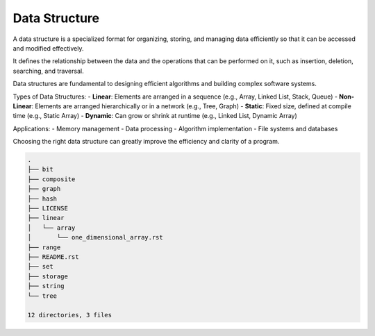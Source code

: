 ==============
Data Structure
==============
A data structure is a specialized format for organizing, storing, and managing data efficiently so that it can be accessed and modified effectively.

It defines the relationship between the data and the operations that can be performed on it, such as insertion, deletion, searching, and traversal.

Data structures are fundamental to designing efficient algorithms and building complex software systems.

Types of Data Structures:
- **Linear**: Elements are arranged in a sequence (e.g., Array, Linked List, Stack, Queue)
- **Non-Linear**: Elements are arranged hierarchically or in a network (e.g., Tree, Graph)
- **Static**: Fixed size, defined at compile time (e.g., Static Array)
- **Dynamic**: Can grow or shrink at runtime (e.g., Linked List, Dynamic Array)

Applications:
- Memory management
- Data processing
- Algorithm implementation
- File systems and databases

Choosing the right data structure can greatly improve the efficiency and clarity of a program.

.. code:: none

        .
        ├── bit
        ├── composite
        ├── graph
        ├── hash
        ├── LICENSE
        ├── linear
        │   └── array
        │       └── one_dimensional_array.rst
        ├── range
        ├── README.rst
        ├── set
        ├── storage
        ├── string
        └── tree

        12 directories, 3 files
